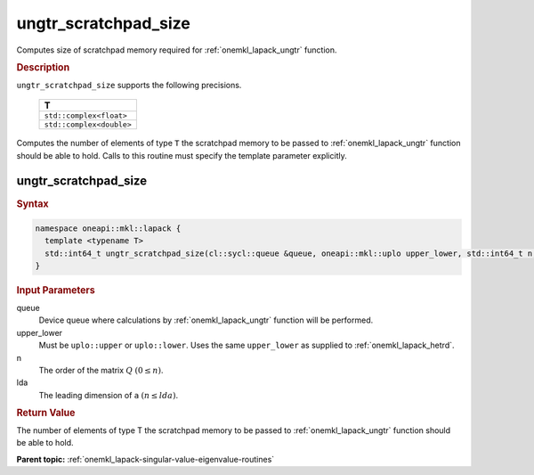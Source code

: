 .. SPDX-FileCopyrightText: 2019-2020 Intel Corporation
..
.. SPDX-License-Identifier: CC-BY-4.0

.. _onemkl_lapack_ungtr_scratchpad_size:

ungtr_scratchpad_size
=====================

Computes size of scratchpad memory required for :ref:`onemkl_lapack_ungtr` function.

.. container:: section

  .. rubric:: Description

``ungtr_scratchpad_size`` supports the following precisions.

     .. list-table:: 
        :header-rows: 1

        * -  T 
        * -  ``std::complex<float>`` 
        * -  ``std::complex<double>`` 

Computes the number of elements of type ``T`` the scratchpad memory to be passed to :ref:`onemkl_lapack_ungtr` function should be able to hold.
Calls to this routine must specify the template parameter explicitly.

ungtr_scratchpad_size
---------------------

.. container:: section

  .. rubric:: Syntax
         
.. code-block:: cpp

    namespace oneapi::mkl::lapack {
      template <typename T>
      std::int64_t ungtr_scratchpad_size(cl::sycl::queue &queue, oneapi::mkl::uplo upper_lower, std::int64_t n, std::int64_t lda) 
    }

.. container:: section

  .. rubric:: Input Parameters
         
queue
   Device queue where calculations by :ref:`onemkl_lapack_ungtr` function will be performed.

upper_lower
   Must be ``uplo::upper`` or ``uplo::lower``. Uses the same
   ``upper_lower`` as supplied to
   :ref:`onemkl_lapack_hetrd`.

n
   The order of the matrix :math:`Q` :math:`(0 \le n)`.

lda
   The leading dimension of ``a`` :math:`(n \le lda)`.

.. container:: section

  .. rubric:: Return Value

The number of elements of type T the scratchpad memory to be passed to :ref:`onemkl_lapack_ungtr` function should be able to hold.

**Parent topic:** :ref:`onemkl_lapack-singular-value-eigenvalue-routines`

